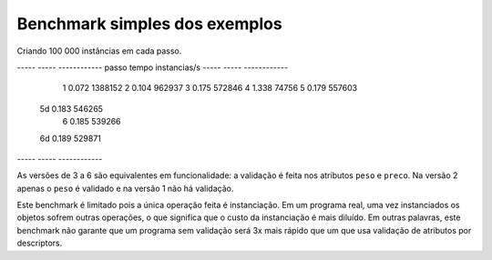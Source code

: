 ==================================
Benchmark simples dos exemplos
==================================

Criando 100 000 instâncias em cada passo.

----- ----- ------------
passo tempo instancias/s
----- ----- ------------
  1   0.072     1388152
  2   0.104      962937
  3   0.175      572846
  4   1.338       74756
  5   0.179      557603
 5d   0.183      546265
  6   0.185      539266
 6d   0.189      529871
----- ----- ------------

As versões de 3 a 6 são equivalentes em funcionalidade: a validação é feita nos atributos ``peso`` e ``preco``. Na versão 2 apenas o ``peso`` é validado e na versão 1 não há validação.

Este benchmark é limitado pois a única operação feita é instanciação. Em um programa real, uma vez instanciados os objetos sofrem outras operações, o que significa que o custo da instanciação é mais diluído. Em outras palavras, este benchmark não garante que um programa sem validação será 3x mais rápido que um que usa validação de atributos por descriptors.
